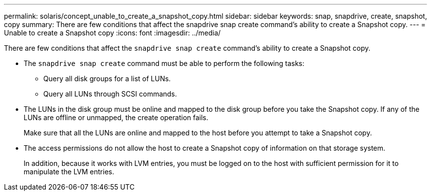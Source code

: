 ---
permalink: solaris/concept_unable_to_create_a_snapshot_copy.html
sidebar: sidebar
keywords: snap, snapdrive, create, snapshot, copy
summary: There are few conditions that affect the snapdrive snap create command’s ability to create a Snapshot copy.
---
= Unable to create a Snapshot copy
:icons: font
:imagesdir: ../media/

[.lead]
There are few conditions that affect the `snapdrive snap create` command's ability to create a Snapshot copy.

* The `snapdrive snap create` command must be able to perform the following tasks:
 ** Query all disk groups for a list of LUNs.
 ** Query all LUNs through SCSI commands.
* The LUNs in the disk group must be online and mapped to the disk group before you take the Snapshot copy. If any of the LUNs are offline or unmapped, the create operation fails.
+
Make sure that all the LUNs are online and mapped to the host before you attempt to take a Snapshot copy.

* The access permissions do not allow the host to create a Snapshot copy of information on that storage system.
+
In addition, because it works with LVM entries, you must be logged on to the host with sufficient permission for it to manipulate the LVM entries.

